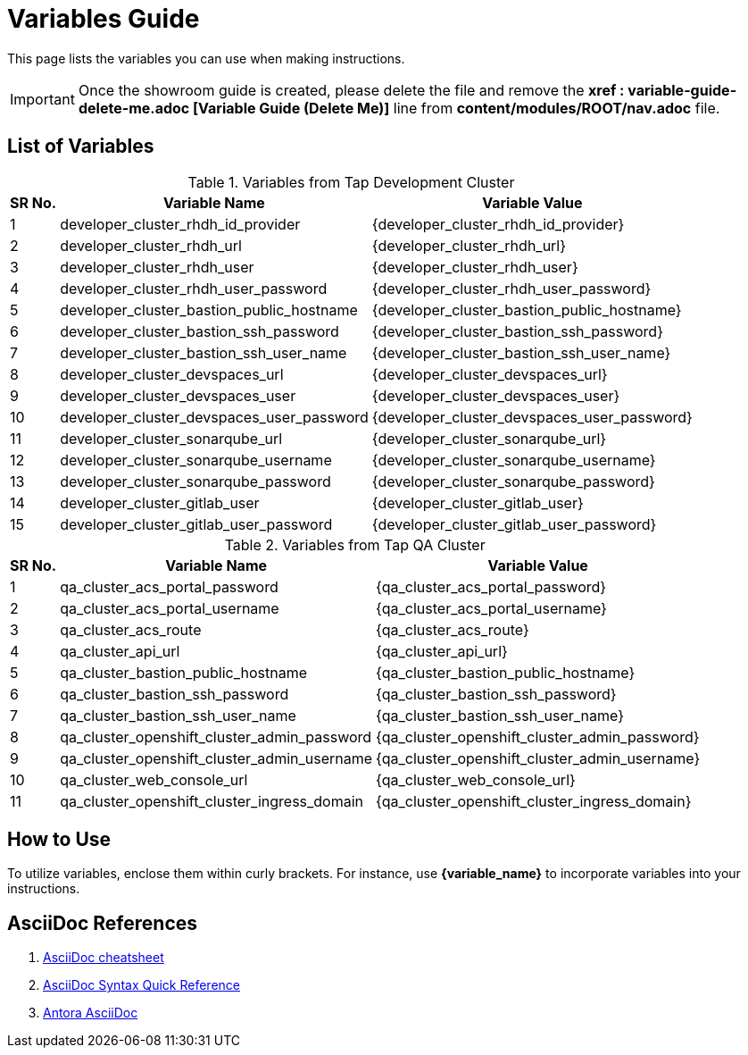 = Variables Guide



This page lists the variables you can use when making instructions.

IMPORTANT: Once the showroom guide is created, please delete the file and remove the *xref : variable-guide-delete-me.adoc [Variable Guide (Delete Me)]*  line from *content/modules/ROOT/nav.adoc* file.



== List of Variables
****

.Variables from Tap Development Cluster
[%autowidth,cols="^.^,^.^a,^.^a",options="header"]
|===
|SR No.| Variable Name| Variable Value
|{counter:node} |developer_cluster_rhdh_id_provider | {developer_cluster_rhdh_id_provider}
|{counter:node} |developer_cluster_rhdh_url | {developer_cluster_rhdh_url}
|{counter:node} |developer_cluster_rhdh_user | {developer_cluster_rhdh_user}
|{counter:node} |developer_cluster_rhdh_user_password | {developer_cluster_rhdh_user_password}
|{counter:node} |developer_cluster_bastion_public_hostname | {developer_cluster_bastion_public_hostname}
|{counter:node} |developer_cluster_bastion_ssh_password | {developer_cluster_bastion_ssh_password}
|{counter:node} |developer_cluster_bastion_ssh_user_name | {developer_cluster_bastion_ssh_user_name}
|{counter:node} |developer_cluster_devspaces_url | {developer_cluster_devspaces_url}
|{counter:node} |developer_cluster_devspaces_user | {developer_cluster_devspaces_user}
|{counter:node} |developer_cluster_devspaces_user_password | {developer_cluster_devspaces_user_password}
|{counter:node} |developer_cluster_sonarqube_url | {developer_cluster_sonarqube_url}
|{counter:node} |developer_cluster_sonarqube_username | {developer_cluster_sonarqube_username}
|{counter:node} |developer_cluster_sonarqube_password | {developer_cluster_sonarqube_password}
|{counter:node} |developer_cluster_gitlab_user | {developer_cluster_gitlab_user}
|{counter:node} |developer_cluster_gitlab_user_password | {developer_cluster_gitlab_user_password}
|===
****

****
.Variables from Tap QA Cluster
[%autowidth,cols="^.^,^.^a,^.^a",options="header"]
|===
|SR No.| Variable Name| Variable Value
|{counter:nodea} | qa_cluster_acs_portal_password | {qa_cluster_acs_portal_password}
|{counter:nodea} |qa_cluster_acs_portal_username | {qa_cluster_acs_portal_username}
|{counter:nodea} |qa_cluster_acs_route | {qa_cluster_acs_route}
|{counter:nodea} |qa_cluster_api_url | {qa_cluster_api_url}
|{counter:nodea} |qa_cluster_bastion_public_hostname | {qa_cluster_bastion_public_hostname}
|{counter:nodea} |qa_cluster_bastion_ssh_password | {qa_cluster_bastion_ssh_password}
|{counter:nodea} |qa_cluster_bastion_ssh_user_name | {qa_cluster_bastion_ssh_user_name}
|{counter:nodea} |qa_cluster_openshift_cluster_admin_password | {qa_cluster_openshift_cluster_admin_password}
|{counter:nodea} |qa_cluster_openshift_cluster_admin_username | {qa_cluster_openshift_cluster_admin_username}
|{counter:nodea} |qa_cluster_web_console_url | {qa_cluster_web_console_url}
|{counter:nodea} |qa_cluster_openshift_cluster_ingress_domain | {qa_cluster_openshift_cluster_ingress_domain}
|===
****


== How to Use

To utilize variables, enclose them within curly brackets. For instance, use *{variable_name}* to incorporate variables into your instructions.

== AsciiDoc References

. https://powerman.name/doc/asciidoc[AsciiDoc cheatsheet,window=_blank]
. https://docs.asciidoctor.org/asciidoc/latest/syntax-quick-reference/[AsciiDoc Syntax Quick Reference,window=_blank]
. https://docs.antora.org/antora/latest/asciidoc/asciidoc/[Antora AsciiDoc,window=_blank]
